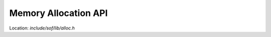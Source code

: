 .. _memory-alloc-api:

Memory Allocation API
#####################

Location: *include/sof/lib/alloc.h*

.. doxygengroup:: alloc_api
   :project: SOF Project
